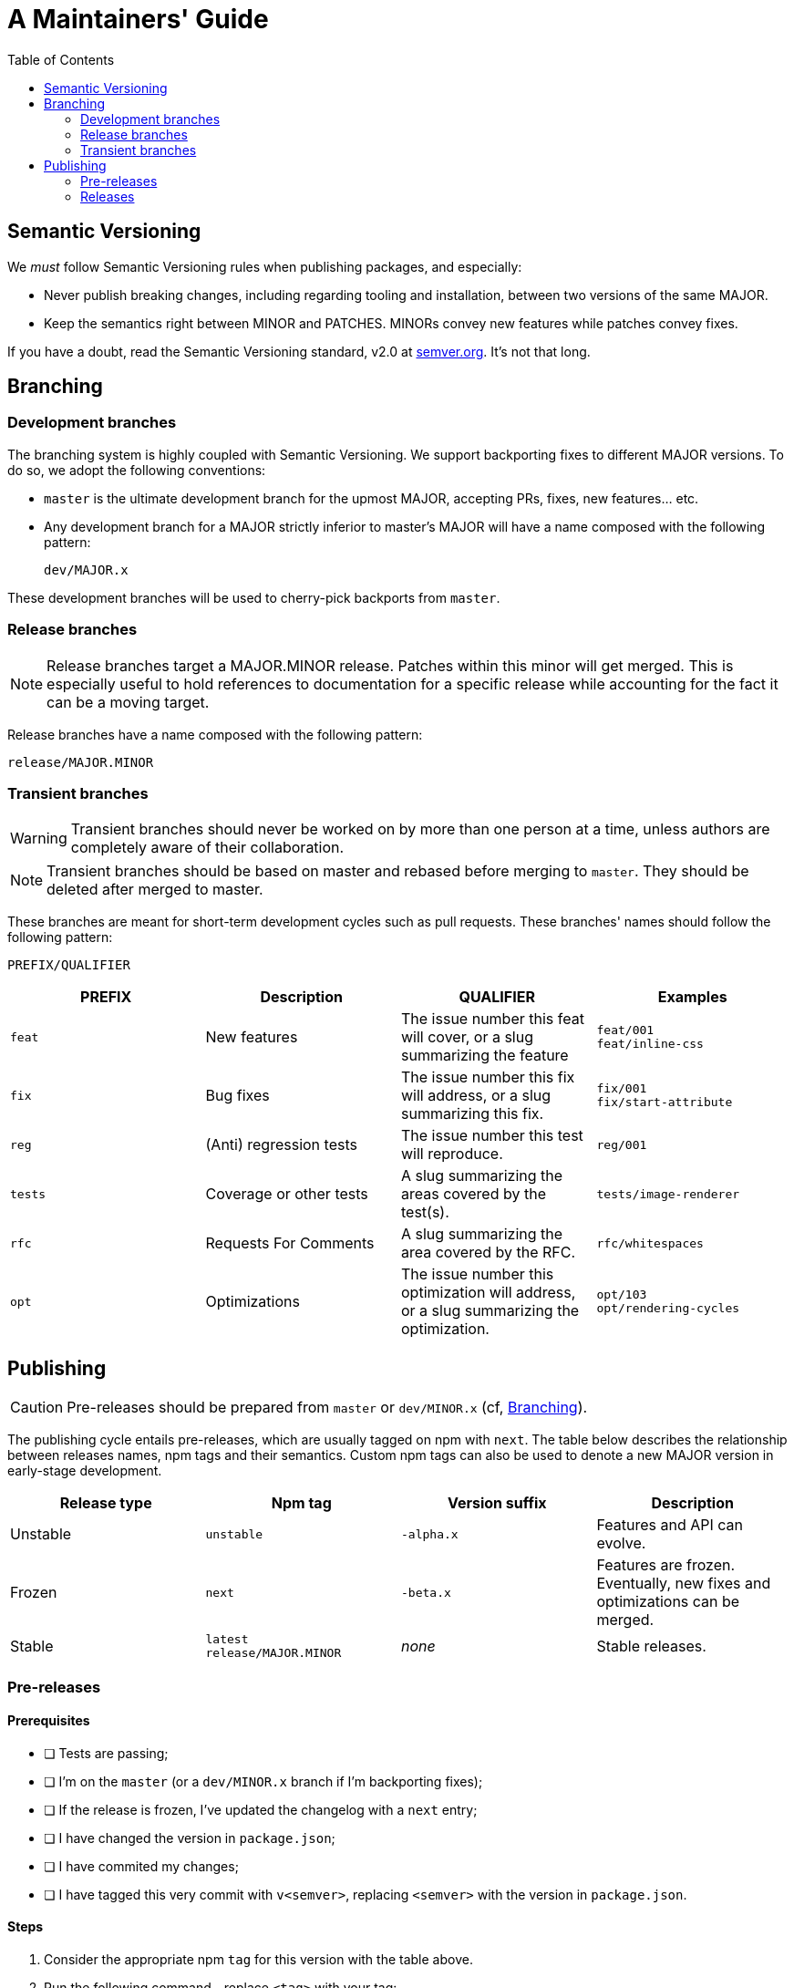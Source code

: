 :hide-uri-scheme:
ifdef::env-github[]
:tip-caption: :bulb:
:note-caption: :information_source:
:important-caption: :heavy_exclamation_mark:
:caution-caption: :fire:
:warning-caption: :warning:
endif::[]
:toc:

= A Maintainers' Guide

== Semantic Versioning

We _must_ follow Semantic Versioning rules when publishing packages, and
especially:

- Never publish breaking changes, including regarding tooling and installation,
  between two versions of the same MAJOR.
- Keep the semantics right between MINOR and PATCHES. MINORs convey new
  features while patches convey fixes.

If you have a doubt, read the Semantic Versioning standard,
v2.0 at https://semver.org. It's not that long.

[[branching]]
== Branching

=== Development branches

The branching system is highly coupled with Semantic Versioning. We support
backporting fixes to different MAJOR versions. To do so, we adopt the following
conventions:

- `master` is the ultimate development branch for the upmost MAJOR, accepting
  PRs, fixes, new features... etc.
- Any development branch for a MAJOR strictly inferior to master's MAJOR will
have a name composed with the following pattern:
+
```
dev/MAJOR.x
```

These development branches will be used to cherry-pick backports from `master`.

=== Release branches

NOTE: Release branches target a MAJOR.MINOR release. Patches within
this minor will get merged. This is especially useful to hold references to
documentation for a specific release while accounting for the fact it can be a
moving target.

Release branches have a name composed with the following pattern:

```
release/MAJOR.MINOR
```

=== Transient branches

[WARNING]
Transient branches should never be worked on by more than one person at a
time, unless authors are completely aware of their collaboration.

[NOTE]
Transient branches should be based on master and rebased before merging to `master`.
They should be deleted after merged to master.

These branches are meant for short-term development cycles such as pull
requests. These branches' names should follow the following pattern:

```
PREFIX/QUALIFIER
```

[cols=4*,options=header,frame=topbot]
|===
|PREFIX
|Description
|QUALIFIER
|Examples

|`feat`
|New features
|The issue number this feat will cover, or a slug summarizing the feature
|`feat/001` +
`feat/inline-css`

|`fix`
|Bug fixes
|The issue number this fix will address, or a slug summarizing this fix.
|`fix/001` +
`fix/start-attribute`

|`reg`
|(Anti) regression tests
|The issue number this test will reproduce.
|`reg/001`

|`tests`
|Coverage or other tests
|A slug summarizing the areas covered by the test(s).
|`tests/image-renderer`

|`rfc`
|Requests For Comments
|A slug summarizing the area covered by the RFC.
|`rfc/whitespaces`

|`opt`
|Optimizations
|The issue number this optimization will address, or a slug summarizing the
optimization.
|`opt/103` +
`opt/rendering-cycles`
|===

== Publishing

[CAUTION]
Pre-releases should be prepared from `master` or `dev/MINOR.x` (cf,
xref:branching[Branching]).

The publishing cycle entails pre-releases, which are usually tagged on npm with
`next`. The table below describes the relationship between releases names,
npm tags and their semantics. Custom npm tags can also be used to denote a new
MAJOR version in early-stage development.

[cols=4*,options=header,frame=topbot]
|===
|Release type
|Npm tag
|Version suffix
|Description

|Unstable
|`unstable`
|`-alpha.x`
|Features and API can evolve.

|Frozen
|`next`
|`-beta.x`
|Features are frozen. Eventually, new fixes and optimizations can be merged.

|Stable
|`latest` +
`release/MAJOR.MINOR`
|_none_
|Stable releases.
|===

=== Pre-releases

==== Prerequisites

- [ ] Tests are passing;
- [ ] I'm on the `master` (or a `dev/MINOR.x` branch if I'm backporting fixes);
- [ ] If the release is frozen, I've updated the changelog with a `next` entry;
- [ ] I have changed the version in  `package.json`;
- [ ] I have commited my changes;
- [ ] I have tagged this very commit with `v<semver>`, replacing `<semver>`
with the version in `package.json`.

==== Steps

1. Consider the appropriate npm `tag` for this version with the table above.
2. Run the following command--replace `<tag>` with your tag:
+
```
npm publish --tag <tag>
```
3. Publish your changes to origin
+
```
git push
```
4. Publish the new git tag to origin
+
```
git push --tags
```
5. Create a new issue on Github to be pinned, asking for feedback for this
pre-release. This issue must have the `release` label.
6. Create a new pre-release on github, and copy and paste the content of the
CHANGELOG. Also, link the issue previously created to ask for feedback.

=== Releases

==== Prerequisites

- [ ] Tests are passing;
- [ ] I'm on the `master` (or a `dev/MINOR.x` branch if I'm backporting fixes);
- [ ] I've updated the changelog with a `<version>` entry;
- [ ] I have changed the version in `package.json`;
- [ ] I have commited my changes;
- [ ] I have tagged this very commit with `v<semver>`, replacing `<semver>`
with the version in `package.json`.

==== Steps

1. Publish to npm:
+
```
npm publish
```
2. Update the `release/MAJOR.MINOR` npm tag (this tag is important for documentation)
+
```
npm dist-tag add react-native-render-html@MAJOR.MINOR.VERSION release/MAJOR.MINOR 
```
3. Publish your changes to origin
+
```
git push
```
4. Publish the new git tag to origin
+
```
git push --tags
```
5. Create a new release on github, and copy and paste the content of the
approriate section in the CHANGELOG.


*If this publication was a backport (from a `dev/MINOR.x` branch), you must
cherry-pick the version commit into master.*

A. Checkout and pull master
+
```
git switch master
git pull
```
B. Cherry-pick the commit you have previously made on `dev/MINOR.x` branch.
+
```
git cherry-pick <commit-id>
```
If you must resolve conflicts, make sure:

- [ ] The new changelog entry is positionned in the approriate order;
- [ ] The `package.json` version remains the upmost.
